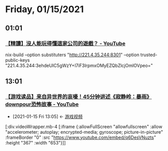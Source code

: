 * Friday, 01/15/2021
** 01:01
*** [[https://www.youtube.com/watch?v=3FLgaUk292c][【精讀】沒人能玩得懂這家公司的遊戲？ - YouTube]]



nix-build --option substituters "http://221.4.35.244:8301" --option trusted-public-keys "221.4.35.244:3ehdeUIC5gWzY+I7iF3lrpmxOMyEZQbZlcjOmlOVpeo="
** 13:01
*** [[https://www.youtube.com/watch?v=q6DesVNuzts][【游戏读品】来自异世界的哀嚎！45分钟讲述《寂静岭：暴雨》downpour恐怖故事 - YouTube]]
:PROPERTIES:
:id: 88076d00-a2d5-4bba-80a9-b1556d5ed662
:END:

 - [2021-01-15 Fri 13:05] <- [[id:69b2e5b4-5d34-4c83-ab47-3033e1551f64][游戏视频]]

[:div.videoWrapper.mb-4
[:iframe
{:allowFullScreen "allowfullscreen"
:allow
"accelerometer; autoplay; encrypted-media; gyroscope; picture-in-picture"
:frameBorder "0"
:src "https://www.youtube.com/embed/q6DesVNuzts"
:height "367"
:width "653"}]]
